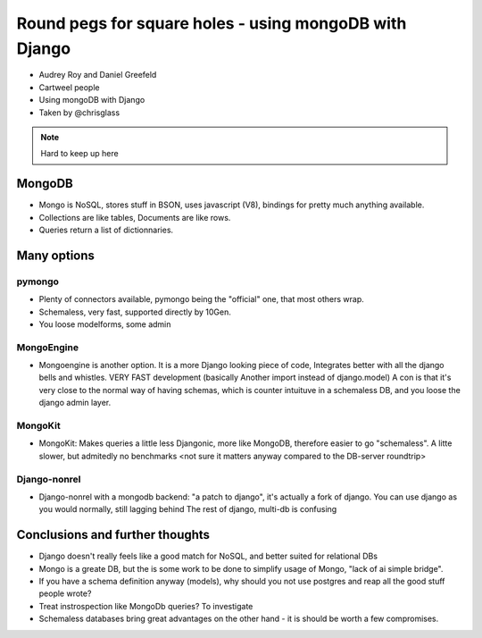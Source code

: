 =======================================================
Round pegs for square holes - using mongoDB with Django
=======================================================


* Audrey Roy and Daniel Greefeld
* Cartweel people
* Using mongoDB with Django
* Taken by @chrisglass

.. note:: Hard to keep up here

MongoDB
=======

* Mongo is NoSQL, stores stuff in BSON, uses javascript (V8), bindings for pretty much
  anything available.
* Collections are like tables, Documents are like rows.
* Queries return a list of dictionnaries.

Many options
============

pymongo
-------

* Plenty of connectors available, pymongo being the "official" one, that most others wrap.
* Schemaless, very fast, supported directly by 10Gen.
* You loose modelforms, some admin

MongoEngine
-----------

* Mongoengine is another option. It is a more Django looking piece of code, Integrates
  better with all the django bells and whistles. VERY FAST development (basically Another
  import instead of django.model)
  A con is that it's very close to the normal way of having schemas, which is counter
  intuituve in a schemaless DB, and you loose the django admin layer.

MongoKit
--------
* MongoKit: Makes queries a little less Djangonic, more like MongoDB, therefore
  easier to go "schemaless". A litte slower, but admitedly no benchmarks <not sure it matters anyway compared to the DB-server roundtrip>

Django-nonrel
-------------
* Django-nonrel with a mongodb backend: "a patch to django", it's actually a fork
  of django. You can use django as you would normally, still lagging behind The
  rest of django, multi-db is confusing

Conclusions and further thoughts
================================

* Django doesn't really feels like a good match for NoSQL, and better suited for relational DBs
* Mongo is a greate DB, but the is some work to be done to simplify usage of Mongo, "lack of ai simple bridge".
* If you have a schema definition anyway (models), why should you not use postgres and reap all the good stuff people wrote?
* Treat instrospection like MongoDb queries? To investigate
* Schemaless databases bring great advantages on the other hand - it is should be worth a few compromises.
